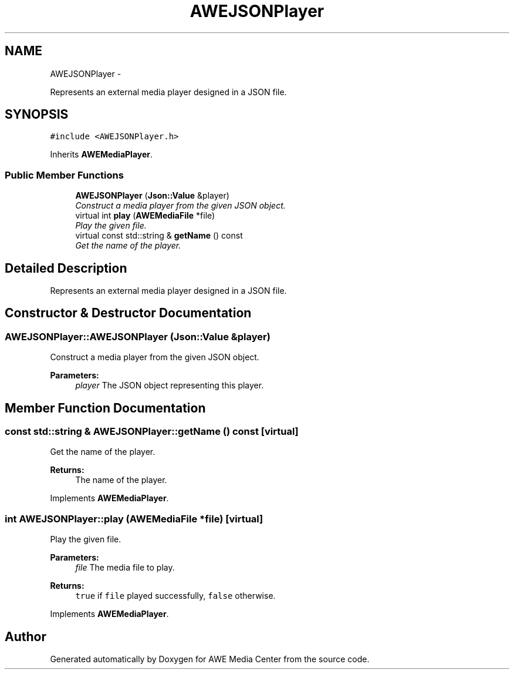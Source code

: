 .TH "AWEJSONPlayer" 3 "Thu Apr 17 2014" "Version 0.1" "AWE Media Center" \" -*- nroff -*-
.ad l
.nh
.SH NAME
AWEJSONPlayer \- 
.PP
Represents an external media player designed in a JSON file\&.  

.SH SYNOPSIS
.br
.PP
.PP
\fC#include <AWEJSONPlayer\&.h>\fP
.PP
Inherits \fBAWEMediaPlayer\fP\&.
.SS "Public Member Functions"

.in +1c
.ti -1c
.RI "\fBAWEJSONPlayer\fP (\fBJson::Value\fP &player)"
.br
.RI "\fIConstruct a media player from the given JSON object\&. \fP"
.ti -1c
.RI "virtual int \fBplay\fP (\fBAWEMediaFile\fP *file)"
.br
.RI "\fIPlay the given file\&. \fP"
.ti -1c
.RI "virtual const std::string & \fBgetName\fP () const "
.br
.RI "\fIGet the name of the player\&. \fP"
.in -1c
.SH "Detailed Description"
.PP 
Represents an external media player designed in a JSON file\&. 
.SH "Constructor & Destructor Documentation"
.PP 
.SS "AWEJSONPlayer::AWEJSONPlayer (\fBJson::Value\fP &player)"

.PP
Construct a media player from the given JSON object\&. 
.PP
\fBParameters:\fP
.RS 4
\fIplayer\fP The JSON object representing this player\&. 
.RE
.PP

.SH "Member Function Documentation"
.PP 
.SS "const std::string & AWEJSONPlayer::getName () const\fC [virtual]\fP"

.PP
Get the name of the player\&. 
.PP
\fBReturns:\fP
.RS 4
The name of the player\&. 
.RE
.PP

.PP
Implements \fBAWEMediaPlayer\fP\&.
.SS "int AWEJSONPlayer::play (\fBAWEMediaFile\fP *file)\fC [virtual]\fP"

.PP
Play the given file\&. 
.PP
\fBParameters:\fP
.RS 4
\fIfile\fP The media file to play\&.
.RE
.PP
\fBReturns:\fP
.RS 4
\fCtrue\fP if \fCfile\fP played successfully, \fCfalse\fP otherwise\&. 
.RE
.PP

.PP
Implements \fBAWEMediaPlayer\fP\&.

.SH "Author"
.PP 
Generated automatically by Doxygen for AWE Media Center from the source code\&.

